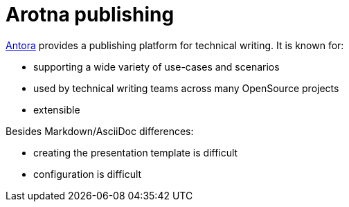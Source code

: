 = Arotna publishing

https://docs.antora.org/[Antora] provides a publishing platform for technical writing.
It is known for:

* supporting a wide variety of use-cases and scenarios
* used by technical writing teams across many OpenSource projects
* extensible

Besides Markdown/AsciiDoc differences:

* creating the presentation template is difficult
* configuration is difficult
